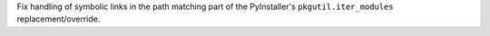 Fix handling of symbolic links in the path matching part of the
PyInstaller's ``pkgutil.iter_modules`` replacement/override.
